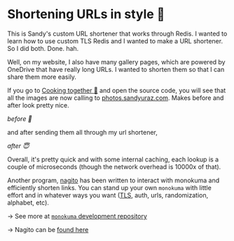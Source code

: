* Shortening URLs in style 🧸

This is Sandy's custom URL shortener that works through Redis.
I wanted to learn how to use custom TLS Redis and I wanted to make a URL shortener.
So I did both. Done. hah.

Well, on my website, I also have many gallery pages, which are powered by OneDrive that
have really long URLs. I wanted to shorten them so that I can share them more easily.

If you go to [[https://sandyuraz.com/cooking][Cooking together 🍜]] and open the source code, you will see that all
the images are now calling to [[https://photos.sandyuraz.com][photos.sandyuraz.com]]. Makes before and after look
pretty nice.

[[before.webp][before 🤢]]

and after sending them all through my url shortener,

[[after.webp][after 😇]]

Overall, it's pretty quick and with some internal caching, each lookup is a
couple of microseconds (though the network overhead is 10000x of that).

Another program, [[https://github.com/thecsw/nagito][nagito]] has been written to interact with monokuma and
efficiently shorten links. You can stand up your own =monokuma= with little effort
and in whatever ways you want ([[../certificates][TLS]], auth, urls, randomization, alphabet, etc).

-> See more at [[https://github.com/thecsw/monokuma][=monokuma= development repository]]

-> Nagito can be [[https://github.com/thecsw/nagito][found here]]
